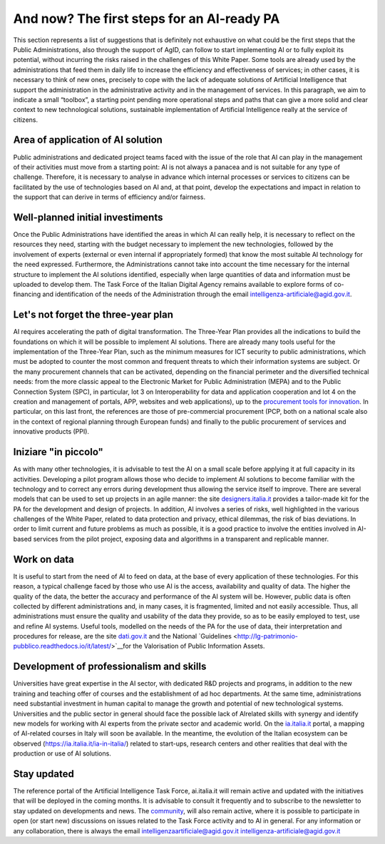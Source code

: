 And now? The first steps for an AI-ready PA
============================================

This section represents a list of suggestions that is definitely not exhaustive on what could 
be the first steps that the Public Administrations, also through the support of AgID, can 
follow to start implementing AI or to fully exploit its potential, without incurring the risks 
raised in the challenges of this White Paper.
Some tools are already used by the administrations that feed them in daily life to increase 
the efficiency and effectiveness of services; in other cases, it is necessary to think of new 
ones, precisely to cope with the lack of adequate solutions of Artificial Intelligence that 
support the administration in the administrative activity and in the management of services.
In this paragraph, we aim to indicate a small “toolbox”, a starting point pending more 
operational steps and paths that can give a more solid and clear context to new technological 
solutions, sustainable implementation of Artificial Intelligence really at the service of 
citizens.

Area of application of AI solution
----------------------------------
Public administrations and dedicated project teams faced with the issue of the 
role that AI can play in the management of their activities must move from a 
starting point: AI is not always a panacea and is not suitable for any type of 
challenge. 
Therefore, it is necessary to analyse in advance which internal processes or 
services to citizens can be facilitated by the use of technologies based on AI and, 
at that point, develop the expectations and impact in relation to the support that 
can derive in terms of efficiency and/or fairness.

Well-planned initial investiments
----------------------------------
Once the Public Administrations have identified the areas in which AI can 
really help, it is necessary to reflect on the resources they need, starting 
with the budget necessary to implement the new technologies, followed 
by the involvement of experts (external or even internal if appropriately 
formed) that know the most suitable AI technology for the need expressed.
Furthermore, the Administrations cannot take into account the time necessary 
for the internal structure to implement the AI solutions identified, especially 
when large quantities of data and information must be uploaded to develop them.
The Task Force of the Italian Digital Agency remains available to explore forms 
of co-financing and identification of the needs of the Administration through the 
email intelligenza-artificiale@agid.gov.it.

Let's not forget the three-year plan
------------------------------------
AI requires accelerating the path of digital transformation. The Three-Year 
Plan provides all the indications to build the foundations on which it will be 
possible to implement AI solutions. There are already many tools useful for the 
implementation of the Three-Year Plan, such as the minimum measures for ICT 
security to public administrations, which must be adopted to counter the most 
common and frequent threats to which their information systems are subject.
Or the many procurement channels that can be activated, depending on the 
financial perimeter and the diversified technical needs: from the more classic 
appeal to the Electronic Market for Public Administration (MEPA) and to the 
Public Connection System (SPC), in particular, lot 3 on Interoperability for data 
and application cooperation and lot 4 on the creation and management of 
portals, APP, websites and web applications), up to the `procurement tools for 
innovation <https://www.agid.gov.it/agenda-digitale/innovazione-del-mercato>`__.
In particular, on this last front, the references are those of pre-commercial 
procurement (PCP, both on a national scale also in the context of regional 
planning through European funds) and finally to the public procurement of 
services and innovative products (PPI).

Iniziare "in piccolo"
---------------------

As with many other technologies, it is advisable to test the AI on a small scale 
before applying it at full capacity in its activities.
Developing a pilot program allows those who decide to implement AI solutions 
to become familiar with the technology and to correct any errors during 
development thus allowing the service itself to improve.
There are several models that can be used to set up projects in an agile 
manner: the site `designers.italia.it <https://designers.italia.it/>`__  provides a tailor-made kit for the PA for the 
development and design of projects. 
In addition, AI involves a series of risks, well highlighted in the various challenges 
of the White Paper, related to data protection and privacy, ethical dilemmas, the 
risk of bias deviations. In order to limit current and future problems as much 
as possible, it is a good practice to involve the entities involved in AI-based 
services from the pilot project, exposing data and algorithms in a transparent 
and replicable manner.

Work on data
------------
It is useful to start from the need of AI to feed on data, at the base of every 
application of these technologies. For this reason, a typical challenge faced by 
those who use AI is the access, availability and quality of data.
The higher the quality of the data, the better the accuracy and performance 
of the AI system will be. However, public data is often collected by different 
administrations and, in many cases, it is fragmented, limited and not easily 
accessible.
Thus, all administrations must ensure the quality and usability of the data they 
provide, so as to be easily employed to test, use and refine AI systems.
Useful tools, modelled on the needs of the PA for the use of data, their 
interpretation and procedures for release, are the site `dati.gov.it <https://www.dati.gov.it/>`__ and the National 
`Guidelines <http://lg-patrimonio-pubblico.readthedocs.io/it/latest/>`__for the Valorisation of Public Information Assets.

Development of professionalism and skills
-----------------------------------------
Universities have great expertise in the AI sector, with dedicated R&D projects 
and programs, in addition to the new training and teaching offer of courses and 
the establishment of ad hoc departments.
At the same time, administrations need substantial investment in human capital 
to manage the growth and potential of new technological systems.
Universities and the public sector in general should face the possible lack of AIrelated skills with synergy and identify new models for working with AI experts 
from the private sector and academic world. 
On the `ia.italia.it <https://ia.italia.it/>`__ portal, a mapping of AI-related courses in Italy will soon be 
available. 
In the meantime, the evolution of the Italian ecosystem can be observed (`https://ia.italia.it/ia-in-italia/ <https://ia.italia.it/ia-in-italia/>`__) related to start-ups, research centers and other 
realities that deal with the production or use of AI solutions.

Stay updated
------------
The reference portal of the Artificial Intelligence Task Force, ai.italia.it will remain 
active and updated with the initiatives that will be deployed in the coming 
months. It is advisable to consult it frequently and to subscribe to the newsletter 
to stay updated on developments and news.
The  `community <https://ia.italia.it/community/>`__, will also remain active, where it is possible to participate in open 
(or start new) discussions on issues related to the Task Force activity and to AI 
in general.
For any information or any collaboration, there is always the email 
intelligenzaartificiale@agid.gov.it `intelligenza-artificiale@agid.gov.it <mailto:intelligenza-artificiale@agid.gov.it>`__
